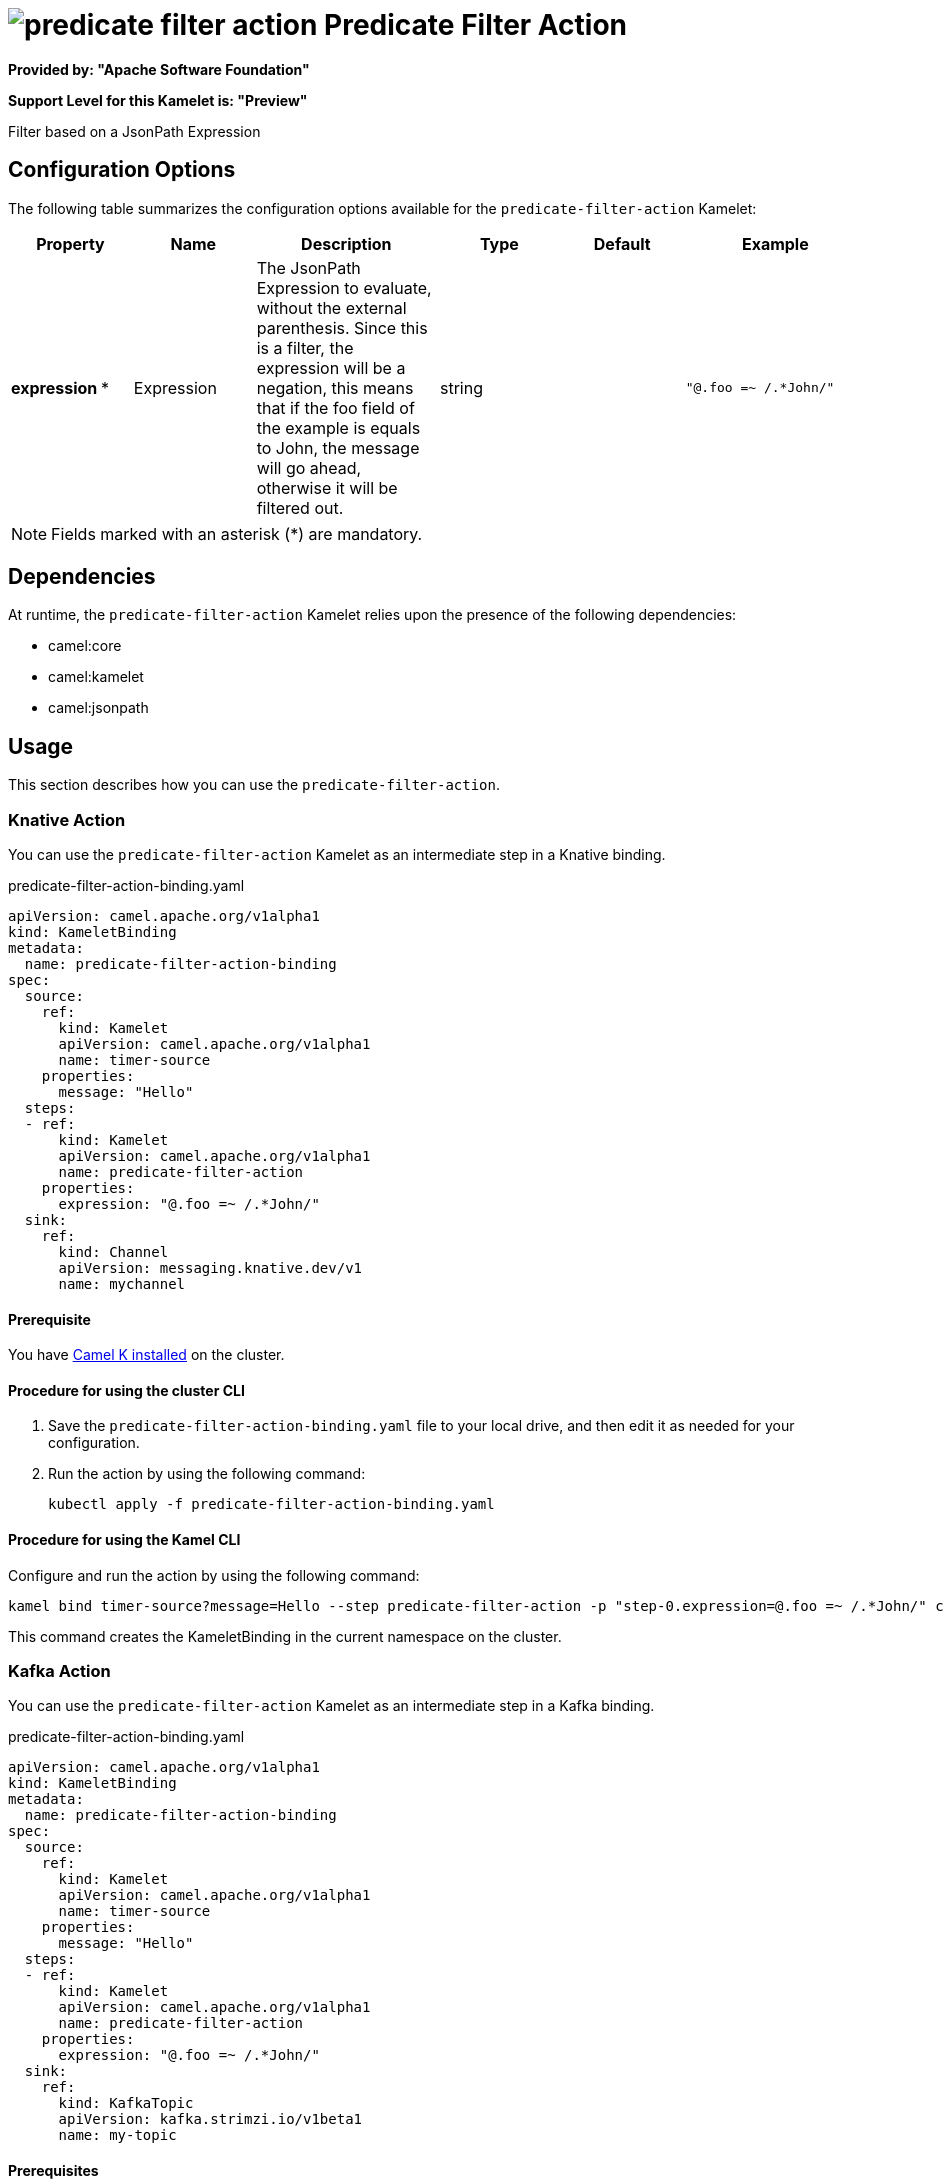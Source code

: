 // THIS FILE IS AUTOMATICALLY GENERATED: DO NOT EDIT

= image:kamelets/predicate-filter-action.svg[] Predicate Filter Action

*Provided by: "Apache Software Foundation"*

*Support Level for this Kamelet is: "Preview"*

Filter based on a JsonPath Expression

== Configuration Options

The following table summarizes the configuration options available for the `predicate-filter-action` Kamelet:
[width="100%",cols="2,^2,3,^2,^2,^3",options="header"]
|===
| Property| Name| Description| Type| Default| Example
| *expression {empty}* *| Expression| The JsonPath Expression to evaluate, without the external parenthesis. Since this is a filter, the expression will be a negation, this means that if the foo field of the example is equals to John, the message will go ahead, otherwise it will be filtered out.| string| | `"@.foo =~ /.*John/"`
|===

NOTE: Fields marked with an asterisk ({empty}*) are mandatory.


== Dependencies

At runtime, the `predicate-filter-action` Kamelet relies upon the presence of the following dependencies:

- camel:core
- camel:kamelet
- camel:jsonpath 

== Usage

This section describes how you can use the `predicate-filter-action`.

=== Knative Action

You can use the `predicate-filter-action` Kamelet as an intermediate step in a Knative binding.

.predicate-filter-action-binding.yaml
[source,yaml]
----
apiVersion: camel.apache.org/v1alpha1
kind: KameletBinding
metadata:
  name: predicate-filter-action-binding
spec:
  source:
    ref:
      kind: Kamelet
      apiVersion: camel.apache.org/v1alpha1
      name: timer-source
    properties:
      message: "Hello"
  steps:
  - ref:
      kind: Kamelet
      apiVersion: camel.apache.org/v1alpha1
      name: predicate-filter-action
    properties:
      expression: "@.foo =~ /.*John/"
  sink:
    ref:
      kind: Channel
      apiVersion: messaging.knative.dev/v1
      name: mychannel

----

==== *Prerequisite*

You have xref:{camel-k-version}@camel-k::installation/installation.adoc[Camel K installed] on the cluster.

==== *Procedure for using the cluster CLI*

. Save the `predicate-filter-action-binding.yaml` file to your local drive, and then edit it as needed for your configuration.

. Run the action by using the following command:
+
[source,shell]
----
kubectl apply -f predicate-filter-action-binding.yaml
----

==== *Procedure for using the Kamel CLI*

Configure and run the action by using the following command:

[source,shell]
----
kamel bind timer-source?message=Hello --step predicate-filter-action -p "step-0.expression=@.foo =~ /.*John/" channel:mychannel
----

This command creates the KameletBinding in the current namespace on the cluster.

=== Kafka Action

You can use the `predicate-filter-action` Kamelet as an intermediate step in a Kafka binding.

.predicate-filter-action-binding.yaml
[source,yaml]
----
apiVersion: camel.apache.org/v1alpha1
kind: KameletBinding
metadata:
  name: predicate-filter-action-binding
spec:
  source:
    ref:
      kind: Kamelet
      apiVersion: camel.apache.org/v1alpha1
      name: timer-source
    properties:
      message: "Hello"
  steps:
  - ref:
      kind: Kamelet
      apiVersion: camel.apache.org/v1alpha1
      name: predicate-filter-action
    properties:
      expression: "@.foo =~ /.*John/"
  sink:
    ref:
      kind: KafkaTopic
      apiVersion: kafka.strimzi.io/v1beta1
      name: my-topic

----

==== *Prerequisites*

* You've installed https://strimzi.io/[Strimzi].
* You've created a topic named `my-topic` in the current namespace.
* You have xref:{camel-k-version}@camel-k::installation/installation.adoc[Camel K installed] on the cluster.

==== *Procedure for using the cluster CLI*

. Save the `predicate-filter-action-binding.yaml` file to your local drive, and then edit it as needed for your configuration.

. Run the action by using the following command:
+
[source,shell]
----
kubectl apply -f predicate-filter-action-binding.yaml
----

==== *Procedure for using the Kamel CLI*

Configure and run the action by using the following command:

[source,shell]
----
kamel bind timer-source?message=Hello --step predicate-filter-action -p "step-0.expression=@.foo =~ /.*John/" kafka.strimzi.io/v1beta1:KafkaTopic:my-topic
----

This command creates the KameletBinding in the current namespace on the cluster.

== Kamelet source file

https://github.com/apache/camel-kamelets/blob/main/kamelets/predicate-filter-action.kamelet.yaml

// THIS FILE IS AUTOMATICALLY GENERATED: DO NOT EDIT
